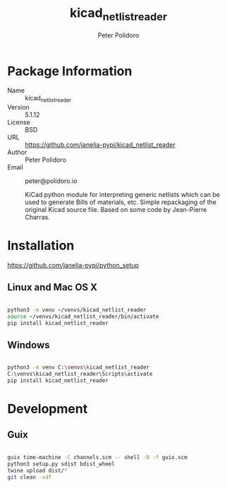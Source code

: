 #+TITLE: kicad_netlist_reader
#+AUTHOR: Peter Polidoro
#+EMAIL: peter@polidoro.io

* Package Information
  - Name :: kicad_netlist_reader
  - Version :: 5.1.12
  - License :: BSD
  - URL :: https://github.com/janelia-pypi/kicad_netlist_reader
  - Author :: Peter Polidoro
  - Email :: peter@polidoro.io

    KiCad python module for interpreting generic netlists which can be
    used to generate Bills of materials, etc. Simple repackaging of the
    original Kicad source file. Based on some code by Jean-Pierre Charras.

* Installation

[[https://github.com/janelia-pypi/python_setup]]

** Linux and Mac OS X

#+BEGIN_SRC sh

python3 -m venv ~/venvs/kicad_netlist_reader
source ~/venvs/kicad_netlist_reader/bin/activate
pip install kicad_netlist_reader

#+END_SRC

** Windows

#+BEGIN_SRC sh

python3 -m venv C:\venvs\kicad_netlist_reader
C:\venvs\kicad_netlist_reader\Scripts\activate
pip install kicad_netlist_reader

#+END_SRC

* Development

** Guix

#+BEGIN_SRC sh

guix time-machine -C channels.scm -- shell -D -f guix.scm
python3 setup.py sdist bdist_wheel
twine upload dist/*
git clean -xdf

#+END_SRC
